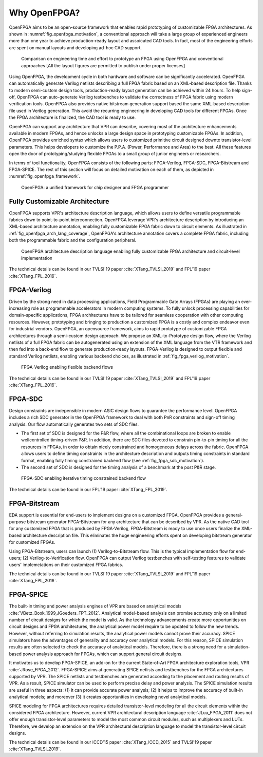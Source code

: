 Why OpenFPGA?
-------------

OpenFPGA aims to be an open-source framework that enables rapid prototyping of customizable FPGA architectures. As shown in :numref:`fig_openfpga_motivation`, a conventional approach will take a large group of experienced engineers more than one year to achieve production-ready layout and assoicated CAD tools. In fact, most of the engineering efforts are spent on manual layouts and developing ad-hoc CAD support.

.. _fig_openfpga_motivation:

.. figure:: ./figures/openfpga_motivation.png
   :scale: 50%
   :alt: OpenFPGA: a fast prototyping framework for customizable FPGAs

   Comparison on engineering time and effort to prototype an FPGA using OpenFPGA and conventional approaches [All the layout figures are permitted to publish under proper licenses]

Using OpenFPGA, the development cycle in both hardware and software can be significantly accelerated. OpenFPGA can automatically generate Verilog netlists describing a full FPGA fabric based on an XML-based description file. Thanks to modern semi-custom design tools, production-ready layout generation can be achieved within 24 hours. To help sign-off, OpenFPGA can auto-generate Verilog testbenches to validate the correctness of FPGA fabric using modern verification tools.
OpenFPGA also provides native bitstream generation support based the same XML-based description file used in Verilog generation. This avoid the recurring engineering in developing CAD tools for different FPGAs. Once the FPGA architecture is finalized, the CAD tool is ready to use.

OpenFPGA can support any architecture that VPR can describe, covering most of the architecture enhancements available in modern FPGAs, and hence unlocks a large design space in prototyping customizable FPGAs. In addition, OpenFPGA provides enriched syntax which allows users to customized primitive circuit designed downto transistor-level parameters. This helps developers to customize the P.P.A. (Power, Performance and Area) to the best. All these features open the door of prototyping/studying flexible FPGAs to a small group of junior engineers or researchers. 

In terms of tool functionality, OpenFPGA consists of the following parts: FPGA-Verilog, FPGA-SDC, FPGA-Bitstream and FPGA-SPICE.
The rest of this section will focus on detailed motivation on each of them, as depicted in :numref:`fig_openfpga_framework`. 

.. _fig_openfpga_framework:

.. figure:: ./figures/openfpga_framework.svg
   :scale: 50%
   :alt: OpenFPGA framework

   OpenFPGA: a unified framework for chip designer and FPGA programmer

Fully Customizable Architecture
~~~~~~~~~~~~~~~~~~~~~~~~~~~~~~~

OpenFPGA supports VPR's architecture description language, which allows 
users to define versatile programmable fabrics down to point-to-point 
interconnection.
OpenFPGA leverage VPR's architecture description by introducing an XML-based 
architecture annotation, enabling fully customizable FPGA fabric down to 
circuit elements.
As illustrated in :ref:`fig_openfpga_arch_lang_coverage`, OpenFPGA's 
architecture annotation covers a complete FPGA fabric, including both the 
programmable fabric and the configuration peripheral.

.. _fig_openfpga_arch_lang_coverage:

.. figure:: ./figures/openfpga_arch_lang_coverage.png
   :scale: 15%
   :alt: OpenFPGA architecture description language enabling fully customizable FPGA architecture and circuit-level implementation

   OpenFPGA architecture description language enabling fully customizable FPGA architecture and circuit-level implementation

The technical details can be found in our TVLSI'19 paper :cite:`XTang_TVLSI_2019` and FPL'19 paper :cite:`XTang_FPL_2019`.

FPGA-Verilog
~~~~~~~~~~~~

Driven by the strong need in data processing applications, Field Programmable Gate Arrays (FPGAs) are playing an ever-increasing role as programmable accelerators in modern
computing systems. To fully unlock processing capabilities for domain-specific applications, FPGA architectures have to be tailored for seamless cooperation with other computing resources. However, prototyping and bringing to production a customized FPGA is a costly and complex endeavor even for industrial vendors. OpenFPGA, an opensource framework, aims to rapid prototype of customizable FPGA architectures through a semi-custom design approach. We propose an XML-to-Prototype design flow, where the Verilog netlists of a full FPGA fabric can be autogenerated using an extension of the XML language from the VTR framework and then fed into a back-end flow to generate production-ready layouts. 
FPGA-Verilog is designed to output flexible and standard Verilog netlists, enabling various backend choices, as illustrated in :ref:`fig_fpga_verilog_motivation`.

.. _fig_fpga_verilog_motivation:

.. figure:: ./figures/fpga_verilog_motivation.svg
   :scale: 25%
   :alt: Flexible netlist format support by FPGA-Verilog to enable various backend choices

   FPGA-Verilog enabling flexible backend flows

The technical details can be found in our TVLSI'19 paper :cite:`XTang_TVLSI_2019` and FPL'19 paper :cite:`XTang_FPL_2019`.

FPGA-SDC
~~~~~~~~

Design constraints are indepensible in modern ASIC design flows to guarantee the performance level.
OpenFPGA includes a rich SDC generator in the OpenFPGA framework to deal with both PnR constraints and sign-off timing analysis.
Our flow automatically generates two sets of SDC files.

- The first set of SDC is designed for the P&R flow, where all the combinational loops are broken to enable wellcontrolled timing-driven P&R. In addition, there are SDC files devoted to constrain pin-to-pin timing for all the resources in FPGAs, in order to obtain nicely constrained and homogeneous delays across the fabric. OpenFPGA allows users to define timing constraints in the architecture description and outputs timing constraints in standard format, enabling fully timing constrained backend flow (see :ref:`fig_fpga_sdc_motivation`).
- The second set of SDC is designed for the timing analysis of a benchmark at the post P&R stage.

.. _fig_fpga_sdc_motivation:

.. figure:: ./figures/fpga_sdc_motivation.png
   :scale: 25%
   :alt: FPGA-SDC enabling iterative timing constrained backend flow

   FPGA-SDC enabling iterative timing constrained backend flow


The technical details can be found in our FPL'19 paper :cite:`XTang_FPL_2019`.


FPGA-Bitstream
~~~~~~~~~~~~~~

EDA support is essential for end-users to implement designs on a customized FPGA. OpenFPGA provides a general-purpose bitstream generator FPGA-Bitstream for any architecture that can be described by VPR. As the native CAD tool for any customized FPGA that is produced by FPGA-Verilog, FPGA-Bitstream is ready to use once users finalize the XML-based architecture description file. This eliminates the huge engineering efforts spent on developing bitstream generator for customized FPGAs.

Using FPGA-Bitstream, users can launch (1) Verilog-to-Bitstream flow. This is the typical implementation flow for end-users; (2) Verilog-to-Verification flow. OpenFPGA can output Verilog testbenches with self-testing features to validate users' implemetations on their customized FPGA fabrics.

The technical details can be found in our TVLSI'19 paper :cite:`XTang_TVLSI_2019` and FPL'19 paper :cite:`XTang_FPL_2019`.

FPGA-SPICE
~~~~~~~~~~

The built-in timing and power analysis engines of VPR are based on analytical models :cite:`VBetz_Book_1999,JGoeders_FPT_2012`. Analytical model-based analysis can promise accuracy only on a limited number of circuit designs for which the model is valid. As the technology advancements create more opportunities on circuit designs and FPGA architectures, the analytical power model require to be updated to follow the new trends. However, without referring to simulation results, the analytical power models cannot prove their accuracy. SPICE simulators have the advantages of generality and accuracy over analytical models. For this reason, SPICE simulation results are often selected to check the accuracy of analytical models. Therefore, there is a strong need for a simulation-based power analysis approach for FPGAs, which can support general circuit designs.

It motivates us to develop FPGA-SPICE, an add-on for the current State-of-Art FPGA architecture exploration tools, VPR :cite:`JRose_FPGA_2012`.
FPGA-SPICE aims at generating SPICE netlists and testbenches for the FPGA architectures supported by VPR. The SPICE netlists and testbenches are generated according to the placement and routing results of VPR. As a result, SPICE simulator can be used to perform precise delay and power analysis. The SPICE simulation results are useful in three aspects: (1) it can provide accurate power analysis; (2) it helps to improve the accuracy of built-in analytical models; and moreover (3) it creates opportunities in developing novel analytical models.

SPICE modeling for FPGA architectures requires detailed transistor-level modeling for all the circuit elements within the considered FPGA architecture. However, current VPR architectural description language :cite:`JLuu_FPGA_2011` does not offer enough transistor-level parameters to model the most common circuit modules, such as multiplexers and LUTs. Therefore, we develop an extension on the VPR architectural description language to model the transistor-level circuit designs.

The technical details can be found in our ICCD’15 paper :cite:`XTang_ICCD_2015` and TVLSI'19 paper :cite:`XTang_TVLSI_2019`.
